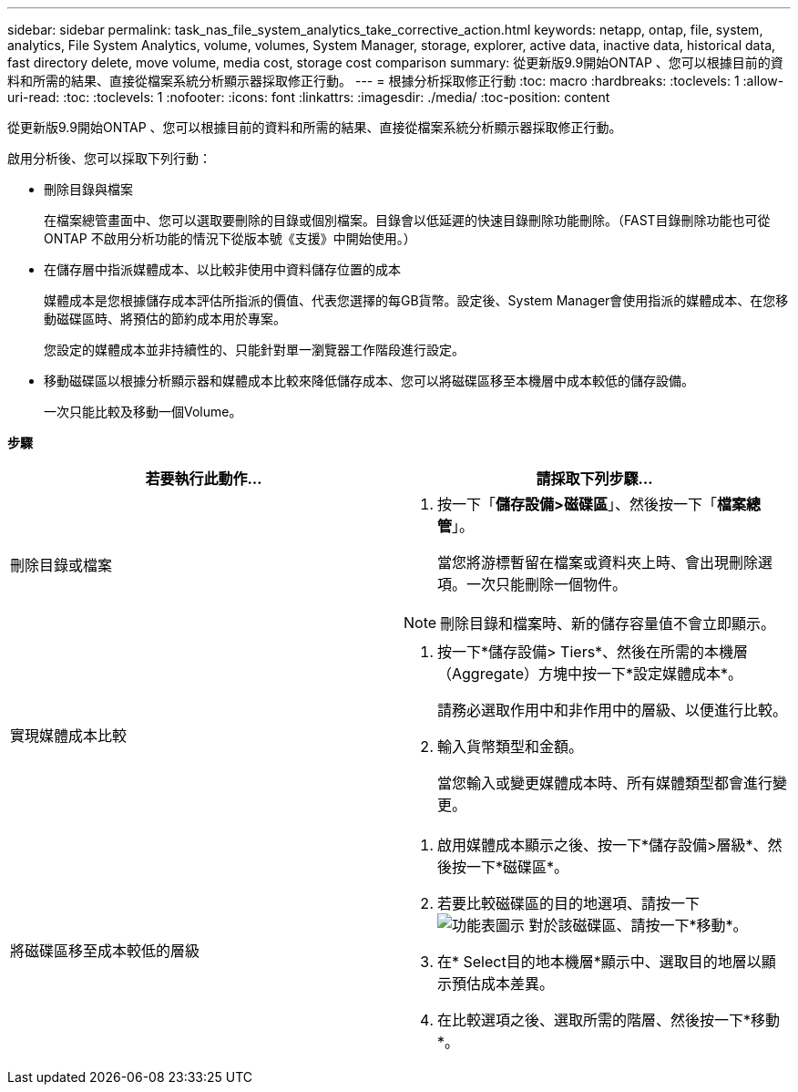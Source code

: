 ---
sidebar: sidebar 
permalink: task_nas_file_system_analytics_take_corrective_action.html 
keywords: netapp, ontap, file, system, analytics, File System Analytics, volume, volumes, System Manager, storage, explorer, active data, inactive data, historical data, fast directory delete, move volume, media cost, storage cost comparison 
summary: 從更新版9.9開始ONTAP 、您可以根據目前的資料和所需的結果、直接從檔案系統分析顯示器採取修正行動。 
---
= 根據分析採取修正行動
:toc: macro
:hardbreaks:
:toclevels: 1
:allow-uri-read: 
:toc: 
:toclevels: 1
:nofooter: 
:icons: font
:linkattrs: 
:imagesdir: ./media/
:toc-position: content


[role="lead"]
從更新版9.9開始ONTAP 、您可以根據目前的資料和所需的結果、直接從檔案系統分析顯示器採取修正行動。

啟用分析後、您可以採取下列行動：

* 刪除目錄與檔案
+
在檔案總管畫面中、您可以選取要刪除的目錄或個別檔案。目錄會以低延遲的快速目錄刪除功能刪除。（FAST目錄刪除功能也可從ONTAP 不啟用分析功能的情況下從版本號《支援》中開始使用。）

* 在儲存層中指派媒體成本、以比較非使用中資料儲存位置的成本
+
媒體成本是您根據儲存成本評估所指派的價值、代表您選擇的每GB貨幣。設定後、System Manager會使用指派的媒體成本、在您移動磁碟區時、將預估的節約成本用於專案。

+
您設定的媒體成本並非持續性的、只能針對單一瀏覽器工作階段進行設定。

* 移動磁碟區以根據分析顯示器和媒體成本比較來降低儲存成本、您可以將磁碟區移至本機層中成本較低的儲存設備。
+
一次只能比較及移動一個Volume。



*步驟*

|===
| 若要執行此動作… | 請採取下列步驟... 


 a| 
刪除目錄或檔案
 a| 
. 按一下「*儲存設備>磁碟區*」、然後按一下「*檔案總管*」。
+
當您將游標暫留在檔案或資料夾上時、會出現刪除選項。一次只能刪除一個物件。




NOTE: 刪除目錄和檔案時、新的儲存容量值不會立即顯示。



 a| 
實現媒體成本比較
 a| 
. 按一下*儲存設備> Tiers*、然後在所需的本機層（Aggregate）方塊中按一下*設定媒體成本*。
+
請務必選取作用中和非作用中的層級、以便進行比較。

. 輸入貨幣類型和金額。
+
當您輸入或變更媒體成本時、所有媒體類型都會進行變更。





 a| 
將磁碟區移至成本較低的層級
 a| 
. 啟用媒體成本顯示之後、按一下*儲存設備>層級*、然後按一下*磁碟區*。
. 若要比較磁碟區的目的地選項、請按一下 image:icon_kabob.gif["功能表圖示"] 對於該磁碟區、請按一下*移動*。
. 在* Select目的地本機層*顯示中、選取目的地層以顯示預估成本差異。
. 在比較選項之後、選取所需的階層、然後按一下*移動*。


|===